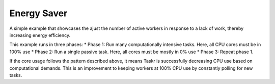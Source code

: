 Energy Saver
===============

A simple example that showcases the ajust the number of active workers in response to a lack of work, thereby increasing energy efficiency. 

This example runs in three phases:
* Phase 1: Run many computationally intensive tasks. Here, all CPU cores must be in 100% use
* Phase 2: Run a single passive task. Here, all cores must be mostly in 0% use
* Phase 3: Repeat phase 1.

If the core usage follows the pattern described above, it means Taskr is successfully decreasing CPU use based on computational demands. This is an improvement to keeping workers at 100% CPU use by constantly polling for new tasks.


